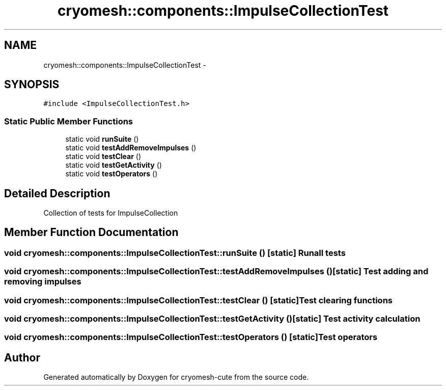 .TH "cryomesh::components::ImpulseCollectionTest" 3 "Fri Feb 4 2011" "cryomesh-cute" \" -*- nroff -*-
.ad l
.nh
.SH NAME
cryomesh::components::ImpulseCollectionTest \- 
.SH SYNOPSIS
.br
.PP
.PP
\fC#include <ImpulseCollectionTest.h>\fP
.SS "Static Public Member Functions"

.in +1c
.ti -1c
.RI "static void \fBrunSuite\fP ()"
.br
.ti -1c
.RI "static void \fBtestAddRemoveImpulses\fP ()"
.br
.ti -1c
.RI "static void \fBtestClear\fP ()"
.br
.ti -1c
.RI "static void \fBtestGetActivity\fP ()"
.br
.ti -1c
.RI "static void \fBtestOperators\fP ()"
.br
.in -1c
.SH "Detailed Description"
.PP 
Collection of tests for ImpulseCollection 
.SH "Member Function Documentation"
.PP 
.SS "void cryomesh::components::ImpulseCollectionTest::runSuite ()\fC [static]\fP"Run all tests 
.SS "void cryomesh::components::ImpulseCollectionTest::testAddRemoveImpulses ()\fC [static]\fP"Test adding and removing impulses 
.SS "void cryomesh::components::ImpulseCollectionTest::testClear ()\fC [static]\fP"Test clearing functions 
.SS "void cryomesh::components::ImpulseCollectionTest::testGetActivity ()\fC [static]\fP"Test activity calculation 
.SS "void cryomesh::components::ImpulseCollectionTest::testOperators ()\fC [static]\fP"Test operators 

.SH "Author"
.PP 
Generated automatically by Doxygen for cryomesh-cute from the source code.

